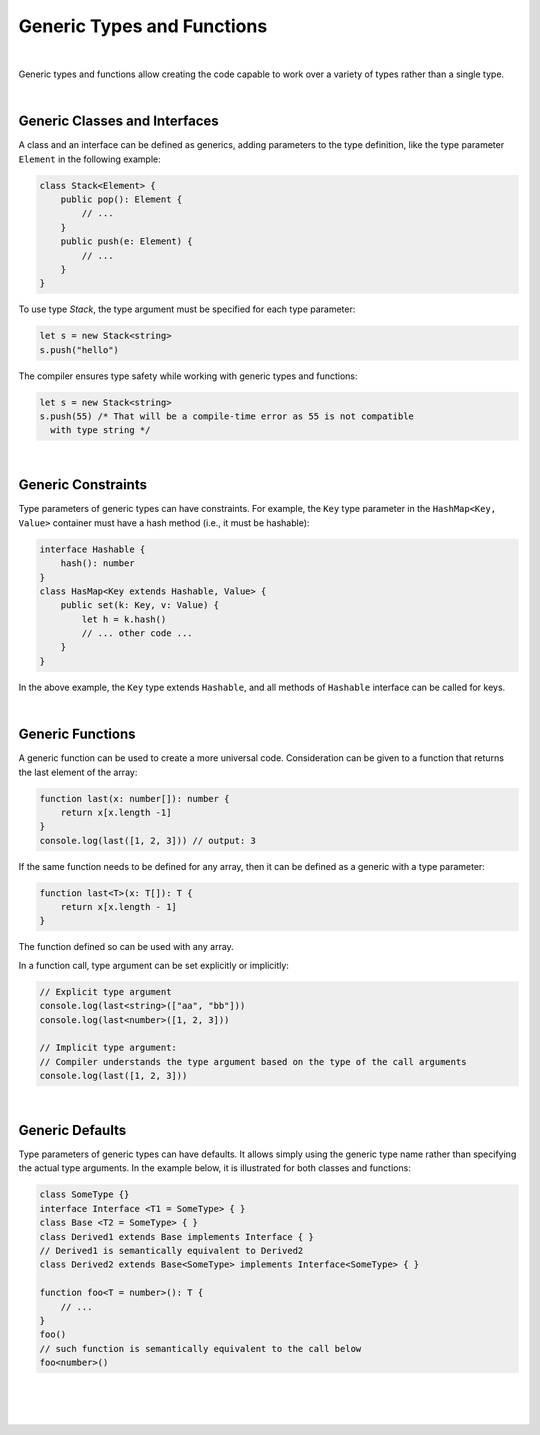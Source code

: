 ..
    Copyright (c) 2021-2023 Huawei Device Co., Ltd.
    Licensed under the Apache License, Version 2.0 (the "License");
    you may not use this file except in compliance with the License.
    You may obtain a copy of the License at
    http://www.apache.org/licenses/LICENSE-2.0
    Unless required by applicable law or agreed to in writing, software
    distributed under the License is distributed on an "AS IS" BASIS,
    WITHOUT WARRANTIES OR CONDITIONS OF ANY KIND, either express or implied.
    See the License for the specific language governing permissions and
    limitations under the License.

Generic Types and Functions
===========================

|

Generic types and functions allow creating the code capable to work over a
variety of types rather than a single type.

|

Generic Classes and Interfaces
------------------------------

A class and an interface can be defined as generics, adding parameters to the
type definition, like the type parameter ``Element`` in the following example:

.. code-block:: typescript

    class Stack<Element> {
        public pop(): Element {
            // ...
        }
        public push(e: Element) {
            // ...
        }
    }

To use type *Stack*, the type argument must be specified for each type
parameter:

.. code-block:: typescript

    let s = new Stack<string>
    s.push("hello")

The compiler ensures type safety while working with generic types and functions:

.. code-block:: typescript

    let s = new Stack<string>
    s.push(55) /* That will be a compile-time error as 55 is not compatible
      with type string */

|

Generic Constraints
-------------------

Type parameters of generic types can have constraints. For example, the ``Key``
type parameter in the ``HashMap<Key, Value>`` container must have a hash
method (i.e., it must be hashable):

.. code-block:: typescript

    interface Hashable {
        hash(): number
    }
    class HasMap<Key extends Hashable, Value> {
        public set(k: Key, v: Value) { 
            let h = k.hash()
            // ... other code ...
        }
    }

In the above example, the ``Key`` type extends ``Hashable``, and all methods
of ``Hashable`` interface can be called for keys.

|

Generic Functions
-----------------

A generic function can be used to create a more universal code. Consideration
can be given to a function that returns the last element of the array:

.. code-block:: typescript

    function last(x: number[]): number {
        return x[x.length -1]
    }
    console.log(last([1, 2, 3])) // output: 3

If the same function needs to be defined for any array, then it can be
defined as a generic with a type parameter:

.. code-block:: typescript

    function last<T>(x: T[]): T {
        return x[x.length - 1]
    }

The function defined so can be used with any array.

In a function call, type argument can be set explicitly or implicitly:

.. code-block:: typescript

    // Explicit type argument
    console.log(last<string>(["aa", "bb"]))
    console.log(last<number>([1, 2, 3]))

    // Implicit type argument:
    // Compiler understands the type argument based on the type of the call arguments
    console.log(last([1, 2, 3]))

|

Generic Defaults
----------------

Type parameters of generic types can have defaults.
It allows simply using the generic type name rather than specifying the actual
type arguments. In the example below, it is illustrated for both classes and
functions:

.. code-block:: typescript

    class SomeType {}
    interface Interface <T1 = SomeType> { }
    class Base <T2 = SomeType> { }
    class Derived1 extends Base implements Interface { }
    // Derived1 is semantically equivalent to Derived2
    class Derived2 extends Base<SomeType> implements Interface<SomeType> { }

    function foo<T = number>(): T {
        // ...
    }
    foo()
    // such function is semantically equivalent to the call below
    foo<number>()

|

|
|
